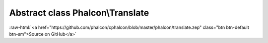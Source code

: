 Abstract class **Phalcon\\Translate**
=====================================

.. role:: raw-html(raw)
   :format: html

:raw-html:`<a href="https://github.com/phalcon/cphalcon/blob/master/phalcon/translate.zep" class="btn btn-default btn-sm">Source on GitHub</a>`

